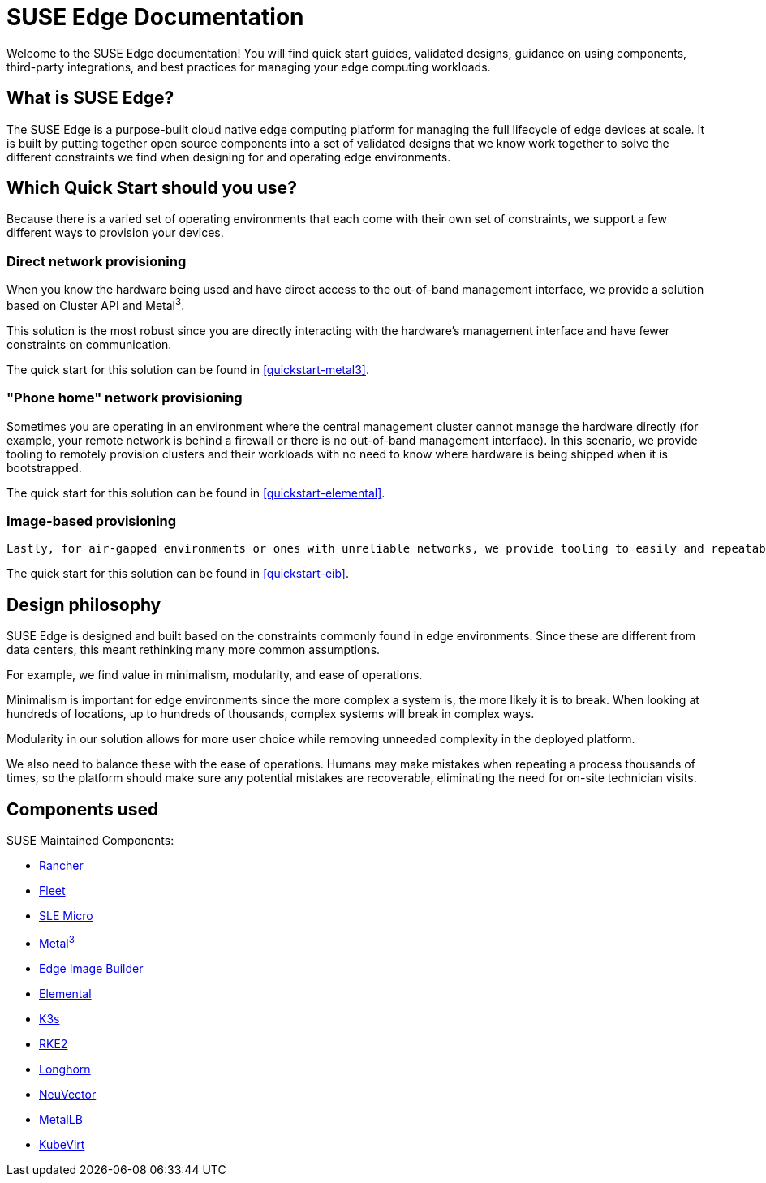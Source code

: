 = SUSE Edge Documentation

ifdef::env-github[]
:imagesdir: ../images/
:tip-caption: :bulb:
:note-caption: :information_source:
:important-caption: :heavy_exclamation_mark:
:caution-caption: :fire:
:warning-caption: :warning:
endif::[]

Welcome to the SUSE Edge documentation! You will find quick start guides, validated designs, guidance on using components, third-party integrations, and best practices for managing your edge computing workloads.

== What is SUSE Edge?

The SUSE Edge is a purpose-built cloud native edge computing platform for managing the full lifecycle of edge devices at scale. It is built by putting together open source components into a set of validated designs that we know work together to solve the different constraints we find when designing for and operating edge environments.

== Which Quick Start should you use?

Because there is a varied set of operating environments that each come with their own set of constraints, we support a few different ways to provision your devices.

=== Direct network provisioning

When you know the hardware being used and have direct access to the out-of-band management interface, we provide a solution based on Cluster API and Metal^3^. 

This solution is the most robust since you are directly interacting with the hardware's management interface and have fewer constraints on communication.

The quick start for this solution can be found in <<quickstart-metal3>>.

=== "Phone home" network provisioning

Sometimes you are operating in an environment where the central management cluster cannot manage the hardware directly (for example, your remote network is behind a firewall or there is no out-of-band management interface). In this scenario, we provide tooling to remotely provision clusters and their workloads with no need to know where hardware is being shipped when it is bootstrapped.


The quick start for this solution can be found in <<quickstart-elemental>>.

=== Image-based provisioning

 Lastly, for air-gapped environments or ones with unreliable networks, we provide tooling to easily and repeatably build installation media that includes all the needed artifacts when installing. This includes your workload.

The quick start for this solution can be found in <<quickstart-eib>>.


== Design philosophy

SUSE Edge is designed and built based on the constraints commonly found in edge environments. Since these are different from data centers, this meant rethinking many more common assumptions.

For example, we find value in minimalism, modularity, and ease of operations. 

Minimalism is important for edge environments since the more complex a system is, the more likely it is to break. When looking at hundreds of locations, up to hundreds of thousands, complex systems will break in complex ways. 

Modularity in our solution allows for more user choice while removing unneeded complexity in the deployed platform. 

We also need to balance these with the ease of operations. Humans may make mistakes when repeating a process thousands of times, so the platform should make sure any potential mistakes are recoverable, eliminating the need for on-site technician visits.

== Components used 

SUSE Maintained Components:

* <<components-rancher,Rancher>>
* <<components-fleet,Fleet>>
* <<components-slmicro,SLE Micro>>
* <<components-metal3,Metal^3^>>
* <<components-eib,Edge Image Builder>>
* <<components-elemental,Elemental>>
* <<components-k3s,K3s>>
* <<components-rke2,RKE2>>
* <<components-longhorn,Longhorn>>
* <<components-neuvector,NeuVector>>
* <<components-metallb,MetalLB>>
* <<components-kubevirt,KubeVirt>>
